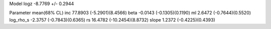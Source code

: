 Model
logz            -8.7769 +/- 0.2944

Parameter            mean(68% CL)
inc                  77.8903 (-5.2901)(8.4566)
beta                 -0.0143 (-0.1305)(0.1190)
ml                   2.6472 (-0.7644)(0.5520)
log_rho_s            -2.3757 (-0.7843)(0.6365)
rs                   16.4782 (-10.2454)(8.8732)
slope                1.2372 (-0.4225)(0.4393)
